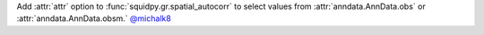 Add :attr:`attr` option to :func:`squidpy.gr.spatial_autocorr` to select values from :attr:`anndata.AnnData.obs`
or :attr:`anndata.AnnData.obsm.`
`@michalk8 <https://github.com/michalk8>`__
